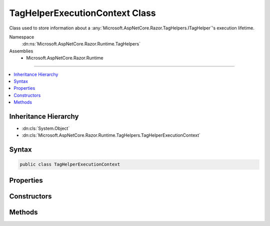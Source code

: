

TagHelperExecutionContext Class
===============================






Class used to store information about a :any:`Microsoft.AspNetCore.Razor.TagHelpers.ITagHelper`\'s execution lifetime.


Namespace
    :dn:ns:`Microsoft.AspNetCore.Razor.Runtime.TagHelpers`
Assemblies
    * Microsoft.AspNetCore.Razor.Runtime

----

.. contents::
   :local:



Inheritance Hierarchy
---------------------


* :dn:cls:`System.Object`
* :dn:cls:`Microsoft.AspNetCore.Razor.Runtime.TagHelpers.TagHelperExecutionContext`








Syntax
------

.. code-block:: csharp

    public class TagHelperExecutionContext








.. dn:class:: Microsoft.AspNetCore.Razor.Runtime.TagHelpers.TagHelperExecutionContext
    :hidden:

.. dn:class:: Microsoft.AspNetCore.Razor.Runtime.TagHelpers.TagHelperExecutionContext

Properties
----------

.. dn:class:: Microsoft.AspNetCore.Razor.Runtime.TagHelpers.TagHelperExecutionContext
    :noindex:
    :hidden:

    
    .. dn:property:: Microsoft.AspNetCore.Razor.Runtime.TagHelpers.TagHelperExecutionContext.ChildContentRetrieved
    
        
    
        
        Indicates if :dn:meth:`Microsoft.AspNetCore.Razor.Runtime.TagHelpers.TagHelperExecutionContext.GetChildContentAsync(System.Boolean,System.Text.Encodings.Web.HtmlEncoder)` has been called.
    
        
        :rtype: System.Boolean
    
        
        .. code-block:: csharp
    
            public bool ChildContentRetrieved
            {
                get;
            }
    
    .. dn:property:: Microsoft.AspNetCore.Razor.Runtime.TagHelpers.TagHelperExecutionContext.Context
    
        
    
        
        The :any:`Microsoft.AspNetCore.Razor.TagHelpers.ITagHelper`\'s context.
    
        
        :rtype: Microsoft.AspNetCore.Razor.TagHelpers.TagHelperContext
    
        
        .. code-block:: csharp
    
            public TagHelperContext Context
            {
                get;
            }
    
    .. dn:property:: Microsoft.AspNetCore.Razor.Runtime.TagHelpers.TagHelperExecutionContext.Items
    
        
    
        
        Gets the collection of items used to communicate with other :any:`Microsoft.AspNetCore.Razor.TagHelpers.ITagHelper`\s.
    
        
        :rtype: System.Collections.Generic.IDictionary<System.Collections.Generic.IDictionary`2>{System.Object<System.Object>, System.Object<System.Object>}
    
        
        .. code-block:: csharp
    
            public IDictionary<object, object> Items
            {
                get;
            }
    
    .. dn:property:: Microsoft.AspNetCore.Razor.Runtime.TagHelpers.TagHelperExecutionContext.Output
    
        
    
        
        The :any:`Microsoft.AspNetCore.Razor.TagHelpers.ITagHelper`\'s output.
    
        
        :rtype: Microsoft.AspNetCore.Razor.TagHelpers.TagHelperOutput
    
        
        .. code-block:: csharp
    
            public TagHelperOutput Output
            {
                get;
            }
    
    .. dn:property:: Microsoft.AspNetCore.Razor.Runtime.TagHelpers.TagHelperExecutionContext.TagHelpers
    
        
    
        
        :any:`Microsoft.AspNetCore.Razor.TagHelpers.ITagHelper`\s that should be run.
    
        
        :rtype: System.Collections.Generic.IList<System.Collections.Generic.IList`1>{Microsoft.AspNetCore.Razor.TagHelpers.ITagHelper<Microsoft.AspNetCore.Razor.TagHelpers.ITagHelper>}
    
        
        .. code-block:: csharp
    
            public IList<ITagHelper> TagHelpers
            {
                get;
            }
    

Constructors
------------

.. dn:class:: Microsoft.AspNetCore.Razor.Runtime.TagHelpers.TagHelperExecutionContext
    :noindex:
    :hidden:

    
    .. dn:constructor:: Microsoft.AspNetCore.Razor.Runtime.TagHelpers.TagHelperExecutionContext.TagHelperExecutionContext(System.String, Microsoft.AspNetCore.Razor.TagHelpers.TagMode, System.Collections.Generic.IDictionary<System.Object, System.Object>, System.String, System.Func<System.Threading.Tasks.Task>, System.Action<System.Text.Encodings.Web.HtmlEncoder>, System.Func<Microsoft.AspNetCore.Razor.TagHelpers.TagHelperContent>)
    
        
    
        
        Instantiates a new :any:`Microsoft.AspNetCore.Razor.Runtime.TagHelpers.TagHelperExecutionContext`\.
    
        
    
        
        :param tagName: The HTML tag name in the Razor source.
        
        :type tagName: System.String
    
        
        :param tagMode: HTML syntax of the element in the Razor source.
        
        :type tagMode: Microsoft.AspNetCore.Razor.TagHelpers.TagMode
    
        
        :param items: The collection of items used to communicate with other 
            :any:`Microsoft.AspNetCore.Razor.TagHelpers.ITagHelper`\s
        
        :type items: System.Collections.Generic.IDictionary<System.Collections.Generic.IDictionary`2>{System.Object<System.Object>, System.Object<System.Object>}
    
        
        :param uniqueId: An identifier unique to the HTML element this context is for.
        
        :type uniqueId: System.String
    
        
        :param executeChildContentAsync: A delegate used to execute the child content asynchronously.
        
        :type executeChildContentAsync: System.Func<System.Func`1>{System.Threading.Tasks.Task<System.Threading.Tasks.Task>}
    
        
        :param startTagHelperWritingScope: 
            A delegate used to start a writing scope in a Razor page and optionally override the page's
            :any:`System.Text.Encodings.Web.HtmlEncoder` within that scope.
        
        :type startTagHelperWritingScope: System.Action<System.Action`1>{System.Text.Encodings.Web.HtmlEncoder<System.Text.Encodings.Web.HtmlEncoder>}
    
        
        :param endTagHelperWritingScope: A delegate used to end a writing scope in a Razor page.
        
        :type endTagHelperWritingScope: System.Func<System.Func`1>{Microsoft.AspNetCore.Razor.TagHelpers.TagHelperContent<Microsoft.AspNetCore.Razor.TagHelpers.TagHelperContent>}
    
        
        .. code-block:: csharp
    
            public TagHelperExecutionContext(string tagName, TagMode tagMode, IDictionary<object, object> items, string uniqueId, Func<Task> executeChildContentAsync, Action<HtmlEncoder> startTagHelperWritingScope, Func<TagHelperContent> endTagHelperWritingScope)
    

Methods
-------

.. dn:class:: Microsoft.AspNetCore.Razor.Runtime.TagHelpers.TagHelperExecutionContext
    :noindex:
    :hidden:

    
    .. dn:method:: Microsoft.AspNetCore.Razor.Runtime.TagHelpers.TagHelperExecutionContext.Add(Microsoft.AspNetCore.Razor.TagHelpers.ITagHelper)
    
        
    
        
        Tracks the given <em>tagHelper</em>.
    
        
    
        
        :param tagHelper: The tag helper to track.
        
        :type tagHelper: Microsoft.AspNetCore.Razor.TagHelpers.ITagHelper
    
        
        .. code-block:: csharp
    
            public void Add(ITagHelper tagHelper)
    
    .. dn:method:: Microsoft.AspNetCore.Razor.Runtime.TagHelpers.TagHelperExecutionContext.AddHtmlAttribute(Microsoft.AspNetCore.Razor.TagHelpers.TagHelperAttribute)
    
        
    
        
        Tracks the HTML attribute.
    
        
    
        
        :param attribute: The :any:`Microsoft.AspNetCore.Razor.TagHelpers.TagHelperAttribute` to track.
        
        :type attribute: Microsoft.AspNetCore.Razor.TagHelpers.TagHelperAttribute
    
        
        .. code-block:: csharp
    
            public void AddHtmlAttribute(TagHelperAttribute attribute)
    
    .. dn:method:: Microsoft.AspNetCore.Razor.Runtime.TagHelpers.TagHelperExecutionContext.AddHtmlAttribute(System.String, System.Object)
    
        
    
        
        Tracks the HTML attribute.
    
        
    
        
        :param name: The HTML attribute name.
        
        :type name: System.String
    
        
        :param value: The HTML attribute value.
        
        :type value: System.Object
    
        
        .. code-block:: csharp
    
            public void AddHtmlAttribute(string name, object value)
    
    .. dn:method:: Microsoft.AspNetCore.Razor.Runtime.TagHelpers.TagHelperExecutionContext.AddMinimizedHtmlAttribute(System.String)
    
        
    
        
        Tracks the minimized HTML attribute.
    
        
    
        
        :param name: The minimized HTML attribute name.
        
        :type name: System.String
    
        
        .. code-block:: csharp
    
            public void AddMinimizedHtmlAttribute(string name)
    
    .. dn:method:: Microsoft.AspNetCore.Razor.Runtime.TagHelpers.TagHelperExecutionContext.AddTagHelperAttribute(System.String, System.Object)
    
        
    
        
        Tracks the :any:`Microsoft.AspNetCore.Razor.TagHelpers.ITagHelper` bound attribute.
    
        
    
        
        :param name: The bound attribute name.
        
        :type name: System.String
    
        
        :param value: The attribute value.
        
        :type value: System.Object
    
        
        .. code-block:: csharp
    
            public void AddTagHelperAttribute(string name, object value)
    
    .. dn:method:: Microsoft.AspNetCore.Razor.Runtime.TagHelpers.TagHelperExecutionContext.Reinitialize(System.String, Microsoft.AspNetCore.Razor.TagHelpers.TagMode, System.Collections.Generic.IDictionary<System.Object, System.Object>, System.String, System.Func<System.Threading.Tasks.Task>)
    
        
    
        
        Clears the :any:`Microsoft.AspNetCore.Razor.Runtime.TagHelpers.TagHelperExecutionContext` and updates its state with the provided values.
    
        
    
        
        :param tagName: The tag name to use.
        
        :type tagName: System.String
    
        
        :param tagMode: The :any:`Microsoft.AspNetCore.Razor.TagHelpers.TagMode` to use.
        
        :type tagMode: Microsoft.AspNetCore.Razor.TagHelpers.TagMode
    
        
        :param items: The :any:`System.Collections.Generic.IDictionary\`2` to use.
        
        :type items: System.Collections.Generic.IDictionary<System.Collections.Generic.IDictionary`2>{System.Object<System.Object>, System.Object<System.Object>}
    
        
        :param uniqueId: The unique id to use.
        
        :type uniqueId: System.String
    
        
        :param executeChildContentAsync: The :any:`System.Func\`1` to use.
        
        :type executeChildContentAsync: System.Func<System.Func`1>{System.Threading.Tasks.Task<System.Threading.Tasks.Task>}
    
        
        .. code-block:: csharp
    
            public void Reinitialize(string tagName, TagMode tagMode, IDictionary<object, object> items, string uniqueId, Func<Task> executeChildContentAsync)
    
    .. dn:method:: Microsoft.AspNetCore.Razor.Runtime.TagHelpers.TagHelperExecutionContext.SetOutputContentAsync()
    
        
    
        
        Executes children asynchronously with the page's :any:`System.Text.Encodings.Web.HtmlEncoder` in scope and
        sets :dn:prop:`Microsoft.AspNetCore.Razor.Runtime.TagHelpers.TagHelperExecutionContext.Output`\'s :dn:prop:`Microsoft.AspNetCore.Razor.TagHelpers.TagHelperOutput.Content` to the rendered results.
    
        
        :rtype: System.Threading.Tasks.Task
        :return: A :any:`System.Threading.Tasks.Task` that on completion sets :dn:prop:`Microsoft.AspNetCore.Razor.Runtime.TagHelpers.TagHelperExecutionContext.Output`\'s 
            :dn:prop:`Microsoft.AspNetCore.Razor.TagHelpers.TagHelperOutput.Content` to the children's rendered content.
    
        
        .. code-block:: csharp
    
            public Task SetOutputContentAsync()
    

